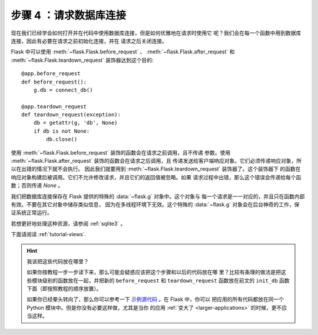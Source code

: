 .. _tutorial-dbcon:

步骤 4 ：请求数据库连接
------------------------------------

现在我们已经学会如何打开并在代码中使用数据库连接，但是如何优雅地在请求时使用它
呢？我们会在每一个函数中用到数据库连接，因此有必要在请求之前初始化连接，并在
请求之后关闭连接。

Flask 中可以使用 :meth:`~flask.Flask.before_request` 、
:meth:`~flask.Flask.after_request` 和 :meth:`~flask.Flask.teardown_request`
装饰器达到这个目的::

    @app.before_request
    def before_request():
        g.db = connect_db()

    @app.teardown_request
    def teardown_request(exception):
        db = getattr(g, 'db', None)
        if db is not None:
            db.close()

使用 :meth:`~flask.Flask.before_request` 装饰的函数会在请求之前调用，且不传递
参数。使用 :meth:`~flask.Flask.after_request` 装饰的函数会在请求之后调用，且
传递发送给客户端响应对象。它们必须传递响应对象，所以在出错的情况下就不会执行。
因此我们就要用到 :meth:`~flask.Flask.teardown_request` 装饰器了。这个装饰器下
的函数在响应对象构建后被调用。它们不允许修改请求，并且它们的返回值被忽略。如果
请求过程中出错，那么这个错误会传递给每个函数；否则传递 `None` 。

我们把数据库连接保存在 Flask 提供的特殊的 :data:`~flask.g` 对象中。这个对象与
每一个请求是一一对应的，并且只在函数内部有效。不要在其它对象中储存类似信息，
因为在多线程环境下无效。这个特殊的 :data:`~flask.g` 对象会在后台神奇的工作，保
证系统正常运行。

若想更好地处理这种资源，请参阅 :ref:`sqlite3` 。

下面请阅读 :ref:`tutorial-views`.

.. hint:: 我该把这些代码放在哪里？

   如果你按教程一步一步读下来，那么可能会疑惑应该把这个步骤和以后的代码放在哪
   里？比较有条理的做法是把这些模块级别的函数放在一起，并把新的
   ``before_request`` 和 ``teardown_request`` 函数放在前文的 ``init_db`` 函数
   下面（即按照教程的顺序放置）。

   如果你已经晕头转向了，那么你可以参考一下 `示例源代码`_ 。在 Flask 中，你可以
   把应用的所有代码都放在同一个 Python 模块中。但是你没有必要这样做，尤其是当你
   的应用 :ref:`变大了 <larger-applications>` 的时候，更不应当这样。

.. _示例源代码:
   http://github.com/mitsuhiko/flask/tree/master/examples/flaskr/
